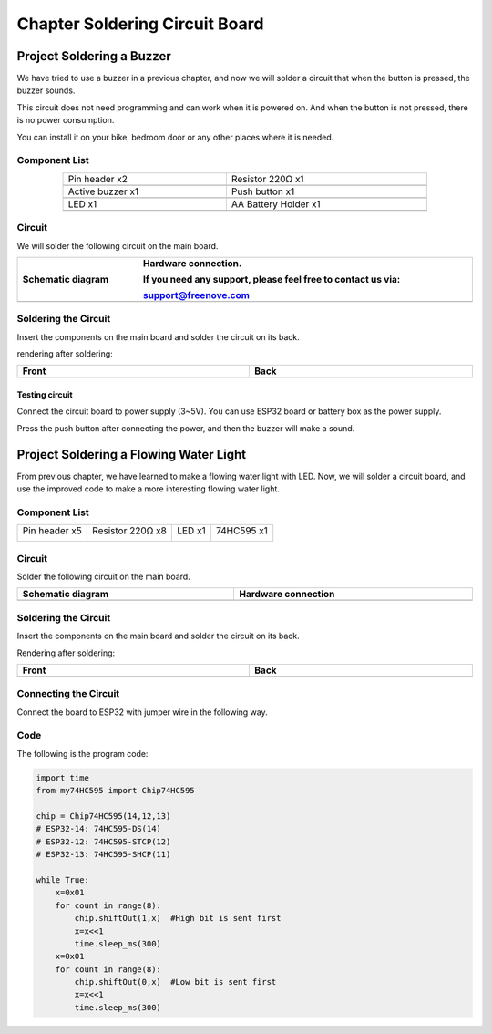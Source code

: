 ##############################################################################
Chapter Soldering Circuit Board
##############################################################################

Project Soldering a Buzzer
*************************************************

We have tried to use a buzzer in a previous chapter, and now we will solder a circuit that when the button is pressed, the buzzer sounds.

This circuit does not need programming and can work when it is powered on. And when the button is not pressed, there is no power consumption.

You can install it on your bike, bedroom door or any other places where it is needed.

Component List
============================================

.. list-table:: 
   :width: 80% 
   :align: center
   
   * -  Pin header x2
     -  Resistor 220Ω x1

   * -  |Chapter36_00|
     -  |Chapter01_04|    

   * -  Active buzzer x1
     -  Push button x1

   * -  |Chapter07_01|
     -  |Chapter02_02|

   * -  LED x1
     -  AA Battery Holder x1

   * -  |Chapter36_01|
     -  |Chapter36_02|

.. |Chapter36_00| image:: ../_static/imgs/36_Soldering_Circuit_Board/Chapter36_00.png
.. |Chapter01_04| image:: ../_static/imgs/1_LED/Chapter01_04.png
.. |Chapter07_01| image:: ../_static/imgs/7_Buzzer/Chapter07_01.png
.. |Chapter02_02| image:: ../_static/imgs/2_Button_&_LED/Chapter02_02.png
.. |Chapter36_01| image:: ../_static/imgs/36_Soldering_Circuit_Board/Chapter36_01.png
.. |Chapter36_02| image:: ../_static/imgs/36_Soldering_Circuit_Board/Chapter36_02.png

Circuit
============================================

We will solder the following circuit on the main board.

.. list-table:: 
   :width: 100%
   :header-rows: 1 
   :align: center
   
   * -  Schematic diagram
     -  Hardware connection. 
   
        If you need any support, please feel free to contact us via: 
        
        support@freenove.com

   * -  |Chapter36_03|
     -  |Chapter36_04|

.. |Chapter36_03| image:: ../_static/imgs/36_Soldering_Circuit_Board/Chapter36_03.png
.. |Chapter36_04| image:: ../_static/imgs/36_Soldering_Circuit_Board/Chapter36_04.png

Soldering the Circuit 
==========================================

Insert the components on the main board and solder the circuit on its back.

.. image:: ../_static/imgs/36_Soldering_Circuit_Board/Chapter36_05.png
    :align: center

rendering after soldering:

.. list-table:: 
   :width: 100%
   :header-rows: 1 
   :align: center
   
   * -  Front
     -  Back

   * -  |Chapter36_06|
     -  |Chapter36_07|

.. |Chapter36_06| image:: ../_static/imgs/36_Soldering_Circuit_Board/Chapter36_06.png
.. |Chapter36_07| image:: ../_static/imgs/36_Soldering_Circuit_Board/Chapter36_07.png

Testing circuit
-----------------------------------------

Connect the circuit board to power supply (3~5V). You can use ESP32 board or battery box as the power supply.

.. image:: ../_static/imgs/36_Soldering_Circuit_Board/Chapter36_08.png
    :align: center

Press the push button after connecting the power, and then the buzzer will make a sound.

Project Soldering a Flowing Water Light
****************************************************

From previous chapter, we have learned to make a flowing water light with LED. Now, we will solder a circuit board, and use the improved code to make a more interesting flowing water light.

Component List
====================================

+----------------+------------------+----------------+----------------+
| Pin header x5  | Resistor 220Ω x8 | LED x1         | 74HC595 x1     |
|                |                  |                |                |
| |Chapter36_00| | |Chapter01_04|   | |Chapter01_03| | |Chapter15_00| |
+----------------+------------------+----------------+----------------+

.. |Chapter01_03| image:: ../_static/imgs/1_LED/Chapter01_03.png 
.. |Chapter15_00| image:: ../_static/imgs/15_74HC595_&_LED_Bar_Graph/Chapter15_00.png 

Circuit
===================================

Solder the following circuit on the main board.

.. list-table:: 
   :width: 100%
   :header-rows: 1 
   :align: center
   
   * -  Schematic diagram
     -  Hardware connection

   * -  |Chapter36_09|
     -  |Chapter36_10|

.. |Chapter36_09| image:: ../_static/imgs/36_Soldering_Circuit_Board/Chapter36_09.png
.. |Chapter36_10| image:: ../_static/imgs/36_Soldering_Circuit_Board/Chapter36_10.png

Soldering the Circuit 
====================================

Insert the components on the main board and solder the circuit on its back.

.. image:: ../_static/imgs/36_Soldering_Circuit_Board/Chapter36_11.png
    :align: center

Rendering after soldering:

.. list-table:: 
   :width: 100%
   :header-rows: 1 
   :align: center
   
   * -  Front
     -  Back

   * -  |Chapter36_12|
     -  |Chapter36_13|

.. |Chapter36_12| image:: ../_static/imgs/36_Soldering_Circuit_Board/Chapter36_12.png
.. |Chapter36_13| image:: ../_static/imgs/36_Soldering_Circuit_Board/Chapter36_13.png

Connecting the Circuit
===================================

Connect the board to ESP32 with jumper wire in the following way.

.. image:: ../_static/imgs/36_Soldering_Circuit_Board/Chapter36_14.png
    :align: center

Code
===================================

The following is the program code:

.. code-block:: python

    import time
    from my74HC595 import Chip74HC595

    chip = Chip74HC595(14,12,13)
    # ESP32-14: 74HC595-DS(14)
    # ESP32-12: 74HC595-STCP(12)
    # ESP32-13: 74HC595-SHCP(11)

    while True:
        x=0x01
        for count in range(8):
            chip.shiftOut(1,x)  #High bit is sent first
            x=x<<1
            time.sleep_ms(300)  
        x=0x01
        for count in range(8):
            chip.shiftOut(0,x)  #Low bit is sent first
            x=x<<1
            time.sleep_ms(300)
